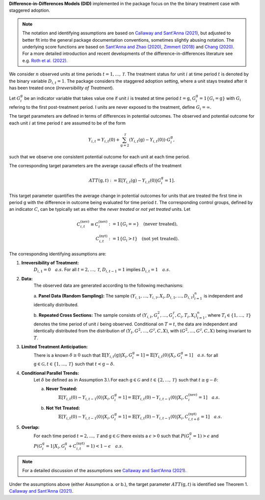 **Difference-in-Differences Models (DID)** implemented in the package focus on the the binary treatment case with staggered adoption.

.. note::
    The notation and identifying assumptions are based on `Callaway and Sant'Anna (2021) <https://doi.org/10.1016/j.jeconom.2020.12.001>`_, but adjusted to better fit into the general package documentation conventions, sometimes slightly abusing notation.
    The underlying score functions are based on `Sant'Anna and Zhao (2020) <https://doi.org/10.1016/j.jeconom.2020.06.003>`_, `Zimmert (2018) <https://arxiv.org/abs/1809.01643>`_ and `Chang (2020) <https://doi.org/10.1093/ectj/utaa001>`_.
    For a more detailed introduction and recent developments of the difference-in-differences literature see e.g. `Roth et al. (2022) <https://arxiv.org/abs/2201.01194>`_.

We consider :math:`n` observed units at time periods :math:`t=1,\dots, \mathcal{T}`.
The treatment status for unit :math:`i` at time period :math:`t` is denoted by the binary variable :math:`D_{i,t}=1`. The package considers the staggered adoption setting,
where a unit stays treated after it has been treated once (*Irreversibility of Treatment*).

Let :math:`G^{\mathrm{g}}_i` be an indicator variable that takes value one if unit :math:`i` is treated at time period :math:`t=\mathrm{g}`, :math:`G^{\mathrm{g}}_i=1\{G_i=\mathrm{g}\}` with :math:`G_i` refering to the first post-treatment period.
I units are never exposed to the treatment, define :math:`G_i=\infty`.

The target parameters are defined in terms of differences in potential outcomes. The observed and potential outcome for each unit :math:`i` at time period :math:`t` are assumed to be of the form

.. math::
    Y_{i,t} = Y_{i,t}(0) + \sum_{\mathrm{g}=2}^{\mathcal{T}} (Y_{i,t}(\mathrm{g}) - Y_{i,t}(0)) \cdot G^{\mathrm{g}}_i,

such that we observe one consistent potential outcome for each unit at each time period.

The corresponding target parameters are the average causal effects of the treatment 

.. math::
    ATT(\mathrm{g},t):= \mathbb{E}[Y_{i,t}(\mathrm{g}) - Y_{i,t}(0)|G^{\mathrm{g}}_i=1].

This target parameter quantifies the average change in potential outcomes for units that are treated the first time in period :math:`\mathrm{g}` with the difference in outcome being evaluated for time period :math:`t`.
The corresponding control groups, defined by an indicator :math:`C`, can be typically set as either the *never treated* or *not yet treated* units.
Let

.. math::
    \begin{align}
    C_{i,t}^{(\text{nev})} \equiv C_{i}^{(\text{nev})} &:= 1\{G_i=\infty\} \quad \text{(never treated)}, \\
    C_{i,t}^{(\text{nyt})} &:= 1\{G_i > t\} \quad \text{(not yet treated)}.
    \end{align}

The corresponding identifying assumptions are:

1. **Irreversibility of Treatment:** 
    :math:`D_{i,1} = 0 \quad a.s.`
    For all :math:`t=2,\dots,\mathcal{T}`, :math:`D_{i,t-1} = 1` implies :math:`D_{i,t} = 1 \quad a.s.`

2. **Data:**
    The observed data are generated according to the following mechanisms:

    a. **Panel Data (Random Sampling):** 
    The sample :math:`(Y_{i,1},\dots, Y_{i,\mathcal{T}}, X_i, D_{i,1}, \dots, D_{i,\mathcal{T}})_{i=1}^n` is independent and identically distributed.
    
    b. **Repeated Cross Sections:**
    The sample consists of :math:`(Y_{i,t},G^{2}_i,\dots,G^{\mathcal{T}}_i, C_i,T_i, X_i)_{i=1}^n`, where :math:`T_i\in \{1,\dots,\mathcal{T}\}` denotes the time period of unit :math:`i` being observed.
    Conditional on :math:`T=t`, the data are independent and identically distributed from the distribution of :math:`(Y_{t},G^{2},\dots,G^{\mathcal{T}}, C, X)`, with :math:`(G^{2},\dots,G^{\mathcal{T}}, C, X)` being invariant to :math:`T`.

3. **Limited Treatment Anticipation:**
    There is a known :math:`\delta\ge 0` such that
    :math:`\mathbb{E}[Y_{i,t}(\mathrm{g})|X_i, G_i^{\mathrm{g}}=1] = \mathbb{E}[Y_{i,t}(0)|X_i, G_i^{\mathrm{g}}=1]\quad a.s.` for all :math:`\mathrm{g}\in\mathcal{G}, t\in\{1,\dots,\mathcal{T}\}` such that :math:`t< \mathrm{g}-\delta`.

4. **Conditional Parallel Trends:** 
    Let :math:`\delta` be defined as in Assumption 3.\\
    For each :math:`\mathrm{g}\in\mathcal{G}` and :math:`t\in\{2,\dots,\mathcal{T}\}` such that :math:`t\ge \mathrm{g}-\delta`:

    a. **Never Treated:**
        :math:`\mathbb{E}[Y_{i,t}(0) - Y_{i,t-1}(0)|X_i, G_i^{\mathrm{g}}=1] = \mathbb{E}[Y_{i,t}(0) - Y_{i,t-1}(0)|X_i,C_{i}^{(\text{nev})}=1] \quad a.s.`

    b. **Not Yet Treated:**
        :math:`\mathbb{E}[Y_{i,t}(0) - Y_{i,t-1}(0)|X_i, G_i^{\mathrm{g}}=1] = \mathbb{E}[Y_{i,t}(0) - Y_{i,t-1}(0)|X_i,C_{i,t+\delta}^{(\text{nyt})}=1] \quad a.s.`

5. **Overlap:** 
    For each time period :math:`t=2,\dots,\mathcal{T}` and :math:`\mathrm{g}\in\mathcal{G}` there exists a :math:`\epsilon > 0` such that
    :math:`P(G_i^{\mathrm{g}}=1) > \epsilon` and :math:`P(G_i^{\mathrm{g}}=1|X_i, G_i^{\mathrm{g}} + C_{i,t}^{(\text{nyt})}=1) < 1-\epsilon\quad a.s.`

.. note:: 
    For a detailed discussion of the assumptions see `Callaway and Sant'Anna (2021) <https://doi.org/10.1016/j.jeconom.2020.12.001>`_.

Under the assumptions above (either Assumption a. or b.), the target parameter :math:`ATT(\mathrm{g},t)` is identified see Theorem 1. `Callaway and Sant'Anna (2021) <https://doi.org/10.1016/j.jeconom.2020.12.001>`_.
